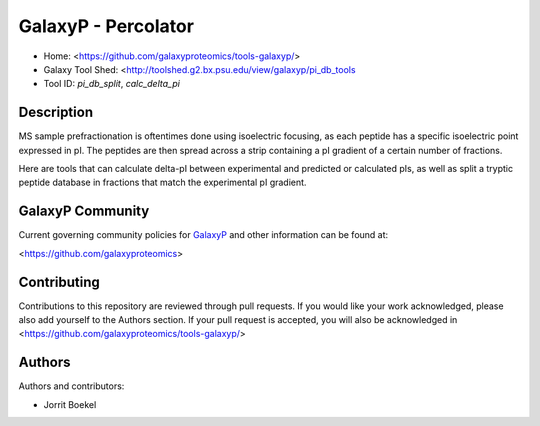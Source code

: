 GalaxyP - Percolator
=======================

- Home: <https://github.com/galaxyproteomics/tools-galaxyp/>
- Galaxy Tool Shed: <http://toolshed.g2.bx.psu.edu/view/galaxyp/pi_db_tools
- Tool ID: `pi_db_split`, `calc_delta_pi`


Description
-----------
MS sample prefractionation is oftentimes done using isoelectric focusing, as each
peptide has a specific isoelectric point expressed in pI. The peptides are then
spread across a strip containing a pI gradient of a certain number of fractions. 

Here are tools that can calculate delta-pI between experimental and predicted 
or calculated pIs, as well as split a tryptic peptide database in fractions 
that match the experimental pI gradient.


GalaxyP Community
-----------------

Current governing community policies for GalaxyP_ and other information can be found at:

<https://github.com/galaxyproteomics>

.. _GalaxyP: https://github.com/galaxyproteomics/


Contributing
------------

Contributions to this repository are reviewed through pull requests. If you would like your work acknowledged, please also add yourself to the Authors section. If your pull request is accepted, you will also be acknowledged in <https://github.com/galaxyproteomics/tools-galaxyp/>


Authors
-------

Authors and contributors:

* Jorrit Boekel
